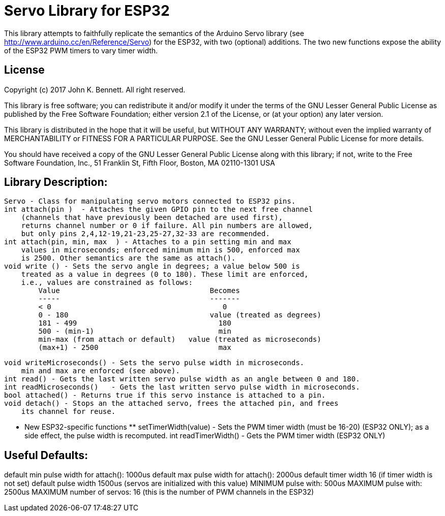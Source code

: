 = Servo Library for ESP32 =

This library attempts to faithfully replicate the semantics of the
Arduino Servo library (see http://www.arduino.cc/en/Reference/Servo)
for the ESP32, with two (optional) additions. The two new functions
expose the ability of the ESP32 PWM timers to vary timer width.

== License ==

Copyright (c) 2017 John K. Bennett.  All right reserved.

This library is free software; you can redistribute it and/or
modify it under the terms of the GNU Lesser General Public
License as published by the Free Software Foundation; either
version 2.1 of the License, or (at your option) any later version.

This library is distributed in the hope that it will be useful,
but WITHOUT ANY WARRANTY; without even the implied warranty of
MERCHANTABILITY or FITNESS FOR A PARTICULAR PURPOSE. See the GNU
Lesser General Public License for more details.

You should have received a copy of the GNU Lesser General Public
License along with this library; if not, write to the Free Software
Foundation, Inc., 51 Franklin St, Fifth Floor, Boston, MA 02110-1301 USA

Library Description:
--------------------
    Servo - Class for manipulating servo motors connected to ESP32 pins.
    int attach(pin )  - Attaches the given GPIO pin to the next free channel
        (channels that have previously been detached are used first), 
        returns channel number or 0 if failure. All pin numbers are allowed,
        but only pins 2,4,12-19,21-23,25-27,32-33 are recommended.
    int attach(pin, min, max  ) - Attaches to a pin setting min and max 
        values in microseconds; enforced minimum min is 500, enforced max
        is 2500. Other semantics are the same as attach().
    void write () - Sets the servo angle in degrees; a value below 500 is
        treated as a value in degrees (0 to 180). These limit are enforced,
        i.e., values are constrained as follows:
            Value                                   Becomes
            -----                                   -------
            < 0                                        0
            0 - 180                                 value (treated as degrees)
            181 - 499                                 180
            500 - (min-1)                             min
            min-max (from attach or default)   value (treated as microseconds)
            (max+1) - 2500                            max
    
    void writeMicroseconds() - Sets the servo pulse width in microseconds.
        min and max are enforced (see above). 
    int read() - Gets the last written servo pulse width as an angle between 0 and 180. 
    int readMicroseconds()   - Gets the last written servo pulse width in microseconds.
    bool attached() - Returns true if this servo instance is attached to a pin. 
    void detach() - Stops an the attached servo, frees the attached pin, and frees
        its channel for reuse. 
    
    *** New ESP32-specific functions **
    setTimerWidth(value) - Sets the PWM timer width (must be 16-20) (ESP32 ONLY);
        as a side effect, the pulse width is recomputed.
    int readTimerWidth() - Gets the PWM timer width (ESP32 ONLY) 
 
Useful Defaults:
----------------
default min pulse width for attach(): 1000us
default max pulse width for attach(): 2000us
default timer width 16 (if timer width is not set)
default pulse width 1500us (servos are initialized with this value)
MINIMUM pulse with: 500us
MAXIMUM pulse with: 2500us
MAXIMUM number of servos: 16 (this is the number of PWM channels in the ESP32)  

